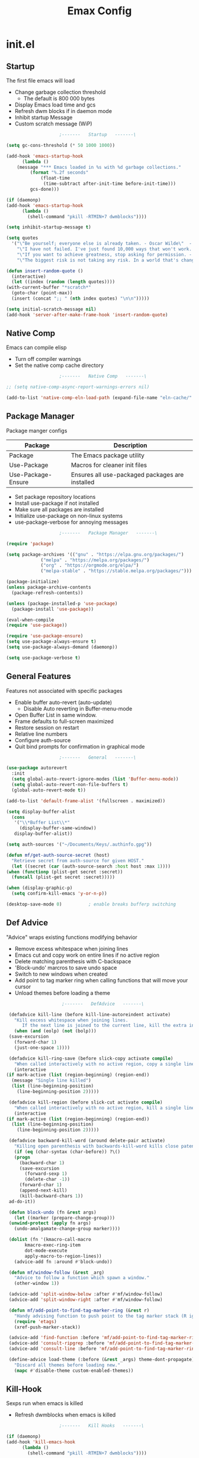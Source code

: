 #+TITLE: Emax Config

* init.el

** Startup
   The first file emacs will load

   - Change garbage collection threshold
     - The default is 800 000 bytes
   - Display Emacs load time and gcs
   - Refresh dwm blocks if in daemon mode
   - Inhibit startup Message
   - Custom scratch message (WiP)

   #+begin_src emacs-lisp :tangle ./init.el
					     ;-------   Startup   -------\

     (setq gc-cons-threshold (* 50 1000 1000))

     (add-hook 'emacs-startup-hook
	       (lambda ()
		 (message "*** Emacs loaded in %s with %d garbage collections."
			  (format "%.2f seconds"
				  (float-time
				   (time-subtract after-init-time before-init-time)))
			  gcs-done)))

     (if (daemonp)
	 (add-hook 'emacs-startup-hook
		   (lambda ()
		     (shell-command "pkill -RTMIN+7 dwmblocks"))))

     (setq inhibit-startup-message t)

     (setq quotes
	   '("\"Be yourself; everyone else is already taken. - Oscar Wilde\"  - Gpt3.5"
	     "\"I have not failed. I've just found 10,000 ways that won't work. - Thomas Edison\"  - Gpt3.5"
	     "\"If you want to achieve greatness, stop asking for permission. - Unknown\"  - Gpt3.5"
	     "\"The biggest risk is not taking any risk. In a world that's changing really quickly, the only strategy that is guaranteed to fail is not taking risks. - Mark Zuckerberg\" - Gpt3.5"))

     (defun insert-random-quote ()
       (interactive)
       (let ((index (random (length quotes))))
	 (with-current-buffer "*scratch*"
	   (goto-char (point-max))
	   (insert (concat ";; " (nth index quotes) "\n\n")))))

     (setq initial-scratch-message nil)
     (add-hook 'server-after-make-frame-hook 'insert-random-quote)

   #+end_src


** Native Comp
   Emacs can compile elisp

   - Turn off compiler warnings
   - Set the native comp cache directory

   #+begin_src emacs-lisp :tangle ./init.el
					     ;-------   Native Comp   -------\

     ;; (setq native-comp-async-report-warnings-errors nil)

     (add-to-list 'native-comp-eln-load-path (expand-file-name "eln-cache/" user-emacs-directory))

   #+end_src


** Package Manager
   Package manger configs

   | Package            | Description                                     |
   |--------------------+-------------------------------------------------|
   | Package            | The Emacs package utility                       |
   | Use-Package        | Macros for cleaner init files                   |
   | Use-Package-Ensure | Ensures all use-packaged packages are installed |

   - Set package repository locations
   - Install use-package if not installed
   - Make sure all packages are installed
   - Initialize use-package on non-linux systems
   - use-package-verbose for annoying messages

   #+begin_src emacs-lisp :tangle ./init.el
					     ;-------   Package Manager   -------\

     (require 'package)

     (setq package-archives '(("gnu" . "https://elpa.gnu.org/packages/")
			      ("melpa" . "https://melpa.org/packages/")
			      ("org" . "https://orgmode.org/elpa/")
			      ("melpa-stable" . "https://stable.melpa.org/packages/")))

     (package-initialize)
     (unless package-archive-contents
       (package-refresh-contents))

     (unless (package-installed-p 'use-package)
       (package-install 'use-package))

     (eval-when-compile
     (require 'use-package))

     (require 'use-package-ensure)
     (setq use-package-always-ensure t)
     (setq use-package-always-demand (daemonp))

     (setq use-package-verbose t)

   #+end_src


** General Features
   Features not associated with specific packages

   - Enable buffer auto-revert (auto-update)
     - Disable Auto reverting in Buffer-menu-mode
   - Open Buffer List in same window.
   - Frame defaults to full-screen maximized
   - Restore session on restart
   - Relative line numbers
   - Configure auth-source
   - Quit bind prompts for confirmation in graphical mode

   #+begin_src emacs-lisp :tangle ./init.el
					     ;-------   General   -------\

     (use-package autorevert
       :init
       (setq global-auto-revert-ignore-modes (list 'Buffer-menu-mode))
       (setq global-auto-revert-non-file-buffers t)
       (global-auto-revert-mode t))

     (add-to-list 'default-frame-alist '(fullscreen . maximized))

     (setq display-buffer-alist
	   (cons
	    '("\\*Buffer List\\*"
	      (display-buffer-same-window))
	    display-buffer-alist))

     (setq auth-sources '("~/Documents/Keys/.authinfo.gpg"))

     (defun mf/get-auth-source-secret (host)
       "Retrieve secret from auth-source for given HOST."
       (let ((secret (car (auth-source-search :host host :max 1))))
	 (when (functionp (plist-get secret :secret))
	   (funcall (plist-get secret :secret)))))

     (when (display-graphic-p)
       (setq confirm-kill-emacs 'y-or-n-p))

     (desktop-save-mode 0)		    ; enable breaks bufferp switching

   #+end_src


** Def Advice
   "Advice" wraps existing functions modifying behavior

   - Remove excess whitespace when joining lines
   - Emacs cut and copy work on entire lines if no active region
   - Delete matching parenthesis with C-backspace
   - 'Block-undo' marcros to save undo space
   - Switch to new windows when created
   - Add point to tag marker ring when calling functions that will move your cursor
   - Unload themes before loading a theme

   #+begin_src emacs-lisp :tangle ./init.el
					     ;-------   DefAdvice   -------\

     (defadvice kill-line (before kill-line-autoreindent activate)
       "Kill excess whitespace when joining lines.
		  If the next line is joined to the current line, kill the extra indent whitespace in front of the next line."
       (when (and (eolp) (not (bolp)))
	 (save-excursion
	   (forward-char 1)
	   (just-one-space 1))))

     (defadvice kill-ring-save (before slick-copy activate compile)
       "When called interactively with no active region, copy a single line instead."
       (interactive
	(if mark-active (list (region-beginning) (region-end))
	  (message "Single line killed")
	  (list (line-beginning-position)
		(line-beginning-position 2)))))

     (defadvice kill-region (before slick-cut activate compile)
       "When called interactively with no active region, kill a single line instead."
       (interactive
	(if mark-active (list (region-beginning) (region-end))
	  (list (line-beginning-position)
		(line-beginning-position 2)))))

     (defadvice backward-kill-word (around delete-pair activate)
       "Killing open parenthesis with backwards-kill-word kills close patenthesis"
       (if (eq (char-syntax (char-before)) ?\()
	   (progn
	     (backward-char 1)
	     (save-excursion
	       (forward-sexp 1)
	       (delete-char -1))
	     (forward-char 1)
	     (append-next-kill)
	     (kill-backward-chars 1))
	 ad-do-it))

     (defun block-undo (fn &rest args)
       (let ((marker (prepare-change-group)))
	 (unwind-protect (apply fn args)
	   (undo-amalgamate-change-group marker))))

     (dolist (fn '(kmacro-call-macro
		   kmacro-exec-ring-item
		   dot-mode-execute
		   apply-macro-to-region-lines))
       (advice-add fn :around #'block-undo))

     (defun mf/window-follow (&rest _arg)
       "Advice to follow a function which spawn a window."
       (other-window 1))

     (advice-add 'split-window-below :after #'mf/window-follow)
     (advice-add 'split-window-right :after #'mf/window-follow)

     (defun mf/add-point-to-find-tag-marker-ring (&rest r)
       "Handy advising function to push point to the tag marker stack (R ignored)."
       (require 'etags)
       (xref-push-marker-stack))

     (advice-add 'find-function :before 'mf/add-point-to-find-tag-marker-ring)
     (advice-add 'consult-ripgrep :before 'mf/add-point-to-find-tag-marker-ring)
     (advice-add 'consult-line :before 'mf/add-point-to-find-tag-marker-ring)

     (define-advice load-theme (:before (&rest _args) theme-dont-propagate)
       "Discard all themes before loading new."
       (mapc #'disable-theme custom-enabled-themes))

   #+end_src


** Kill-Hook
   Sexps run when emacs is killed

   - Refresh dwmblocks when emacs is killed

   #+begin_src emacs-lisp :tangle ./init.el
					     ;-------   Kill Hooks   -------\

     (if (daemonp)
	 (add-hook 'kill-emacs-hook
		   (lambda ()
		     (shell-command "pkill -RTMIN+7 dwmblocks"))))

   #+end_src


** Load Paths
   Paths of other elsip init files

   #+begin_src emacs-lisp :tangle ./init.el
					     ;-------   Load Paths   -------\

     (setq custom-file (locate-user-emacs-file "mf-custom.el"))
     ;; (load custom-file 'noerror 'nomessage)
     (load custom-file)

     (load (concat user-emacs-directory "mf-packages.el"))
     (load (concat user-emacs-directory "mf-keys.el"))
     (load (concat user-emacs-directory "mf-org.el"))
     (load (concat user-emacs-directory "mf-templates.el"))
     (load (concat user-emacs-directory "mf-gui.el"))
     (load (concat user-emacs-directory "mf-sh.el"))

     (message "------- Loaded init.el -------")

   #+end_src


* packages.el
  Non-gui packages are loaded here(?)
    - balkanize

** Help
   Packages that provide documentation features

   | Package | Description           |
   |---------+-----------------------|
   | Helpful | Better documentation  |

   #+begin_src emacs-lisp :tangle ./mf-packages.el
					     ;-------   Help   -------\

     (use-package helpful
       :commands (helpful-callable helpful-variable helpful-command helpful-key)
       :bind
       ([remap describe-function] . helpful-function)
       ([remap describe-symbol] . helpful-symbol)
       ([remap describe-variable] . helpful-variable)
       ([remap describe-command] . helpful-command)
       ([remap describe-key] . helpful-key))

   #+end_src


** Completion
   Completion packages

*** Mini-Buffer

    | Package    | Description                                   |
    |------------+-----------------------------------------------|
    | Vertico    | Vertical mini-buffer completion               |
    | SaveHist   | Saves minibuffer history                      |
    | Marginalia | Additional mini-buffer completion information |
    | Orderless  | Orderless and wildcard completion support     |
    | Consult    | Replace I-Search                              |
    | Emacs      | Minibuffer settings                           |

    #+begin_src emacs-lisp :tangle ./mf-packages.el
					      ;-------   Completion   -------\

      (use-package vertico
	:diminish
	:bind (:map vertico-map
		    ("C-f" . vertico-exit))
	:custom
	(vertico-cycle t)
	:init
	(vertico-mode))

      (use-package savehist
	:after vertico
	:config
	(savehist-mode))

      (use-package marginalia
	:after vertico
	:custom
	(marginalia-annotators '(marginalia-annotators-heavy marginalia-annotators-light nil))
	:init
	(marginalia-mode))

      (use-package orderless
	:after vertico
	:init
	(setq completion-styles '(orderless)
	      completion-category-defaults nil
	      completion-category-overrides '((file (styles partial-completion)))))

      (use-package consult
	:init
	(defun mf/get-project-root ()
	  (when (fboundp 'projectile-project-root)
	    (projectile-project-root)))
	:demand t
	:bind (("C-s" . consult-line)
	       ("C-M-l" . consult-imenu)
	       ("C-M-j" . persp-switch-to-buffer*)
	       :map minibuffer-local-map
	       ("C-r" . consult-history))
	:custom
	(consult-project-root-function #'mf/get-project-root)
	(completion-in-region-function #'consult-completion-in-region))

      (use-package emacs
	:init
	;; Add prompt indicator to `completing-read-multiple'.
	;; Alternatively try `consult-completing-read-multiple'.
	(defun crm-indicator (args)
	  (cons (concat "[CRM] " (car args)) (cdr args)))
	(advice-add #'completing-read-multiple :filter-args #'crm-indicator)

	;; Do not allow the cursor in the minibuffer prompt
	(setq minibuffer-prompt-properties
	      '(read-only t cursor-intangible t face minibuffer-prompt))
	(add-hook 'minibuffer-setup-hook #'cursor-intangible-mode)

	;; Emacs 28: Hide commands in M-x which do not work in the current mode.
	;; Vertico commands are hidden in normal buffers.
	;; (setq read-extended-command-predicate
	;;       #'command-completion-default-include-p)

	;; Enable recursive minibuffers
	(setq enable-recursive-minibuffers t))

    #+end_src


*** Completion-At-Point

    | Package    | Description                                   |
    |------------+-----------------------------------------------|
    | Corfu      | Completion in region                          |
    | Cape       | Completion functions for Corfu                |

    #+begin_src emacs-lisp :tangle ./mf-packages.el
					      ;-------   Completion at Point   -------\

      (use-package corfu
	:bind (:map corfu-map
		    ("C-n" . corfu-next)
		    ("C-p" . corfu-previous)
		    ("C-d"  . corfu-quit))
	:custom
	(corfu-cycle t)
	(corfu-auto t)
	(corfu-quit-at-boundary t)
	(corfu-quit-no-match t)
	(corfu-auto-delay .1)
	(corfu-auto-prefix 1)
	;:config
	;(corfu-global-mode)
	:hook
	(after-init . global-corfu-mode))

      (use-package cape
	;; Bind dedicated completion commands
	;; Alternative prefix keys: C-c p, M-p, M-+, ...
	:bind (("C-c p p" . completion-at-point) ;; capf
	       ("C-c p t" . complete-tag)        ;; etags
	       ("C-c p d" . cape-dabbrev)        ;; or dabbrev-completion
	       ("C-c p h" . cape-history)
	       ("C-c p f" . cape-file)
	       ("C-c p k" . cape-keyword)
	       ("C-c p s" . cape-symbol)
	       ("C-c p a" . cape-abbrev)
	       ("C-c p l" . cape-line)
	       ("C-c p w" . cape-dict)
	       ("C-c p \\" . cape-tex)
	       ("C-c p _" . cape-tex)
	       ("C-c p ^" . cape-tex)
	       ("C-c p &" . cape-sgml)
	       ("C-c p r" . cape-rfc1345))
	:init
	;; Add `completion-at-point-functions', used by `completion-at-point'.
	;; NOTE: The order matters!
	(add-to-list 'completion-at-point-functions #'cape-dabbrev)
	(add-to-list 'completion-at-point-functions #'cape-file)
	(add-to-list 'completion-at-point-functions #'cape-elisp-block)
	;;(add-to-list 'completion-at-point-functions #'cape-history)
	;;(add-to-list 'completion-at-point-functions #'cape-keyword)
	;;(add-to-list 'completion-at-point-functions #'cape-tex)
	;;(add-to-list 'completion-at-point-functions #'cape-sgml)
	;;(add-to-list 'completion-at-point-functions #'cape-rfc1345)
	;;(add-to-list 'completion-at-point-functions #'cape-abbrev)
	;;(add-to-list 'completion-at-point-functions #'cape-dict)
	;;(add-to-list 'completion-at-point-functions #'cape-symbol)
	;;(add-to-list 'completion-at-point-functions #'cape-line)
      )

    #+end_src


*** AI

    | Package | Description                |
    |---------+----------------------------|
    | gptel   | No-frills emacs gpt client |

    #+begin_src emacs-lisp :tangle ./mf-packages.el
					      ;-------   AI   -------\

      (use-package gptel
	:defer t
	:init
	(setq gptel-default-mode 'org-mode)
	:config
	(setq  gptel-api-key (gptel-api-key-from-auth-source)))

    #+end_src


*** Spelling

    | Package    | Description         |
    |------------+---------------------|
    | flyspell   | Spell checking mode |
    | whitespace | Show whitespace     |

    - Set $DICPATH to "$HOME/Documents/Dictionaries" for hunspell.
    - Tell ispell-mode to use hunspell.

     #+begin_src emacs-lisp :tangle ./mf-packages.el

       (setenv
	"DICPATH"
	(concat (getenv "HOME") "/Documents/Dictionaries"))

       (setq ispell-program-name "/usr/bin/hunspell")

       (use-package flyspell
	 :hook ((org-mode . flyspell-mode)
		(text-mode . flyspell-mode)
		(prog-mode . flyspell-prog-mode))
       :bind ("C-c f" . flyspell-mode))

       (use-package whitespace
       :bind ("C-c w" . whitespace-mode))

     #+end_src


*** LSP

    | Package      | Description                    |
    |--------------+--------------------------------|
    | eglot        | Lsp backend                    |
    | web-mode     | Show whitespace                |
    | skewer-mode  |                                |
    | python-mode  | Major mode for editing python  |
    | haskell-mode | Major mode for editing haskell |
    | racket-mode  | Major mode for editing racket  |

    #+begin_src emacs-lisp :tangle ./mf-packages.el
					      ;-------   LSP   -------\

      (use-package eglot
	:init
	(setq eglot-project-root-files '(".projectile" ".git" ".svn" ".hg" ".project"))
	(setq eglot-ignored-server-capabilites '(:documentHighlightProvider))
	(setq eglot-stay-out-of '(company capf flymake))
	:hook
	((c-mode c++mode obj-mode cuda-mode js-mode web-mode) . eglot-ensure)
	:config
	(add-to-list 'eglot-server-programs '((c++mode c-mode) "clangd")))

      (use-package web-mode
	:mode "\\.html?\\'"
	;; :mode "\\\\.(html?\\|ejs\\|tsx\\|jsx\\)\\'"
	:config
	(setq-default web-mode-code-indent-offset 2)
	(setq-default web-mode-markup-indent-offset 2)
	(setq-default web-mode-attribute-indent-offset 2))

      ;; 1. Start the server with `httpd-start'
      ;; 2. Use `impatient-mode' on any buffer
      (use-package impatient-mode
	;;:mode "\\.html?\\'")
	:mode "(\\.\\(html?\\|ejs\\|tsx\\|jsx\\)\\'")

      (use-package skewer-mode
	;;:mode "\\.html?\\'")
	:mode "(\\.\\(html?\\|ejs\\|tsx\\|jsx\\)\\'")

      (use-package python-mode
	:hook (python-mode . eglot-ensure)
	:custom
	;; NOTE: Set these if Python 3 is called "python3" on your system!
	(python-shell-interpreter "python3")
	(dap-python-executable "python3"))

      (use-package haskell-mode
	:defer t)

      (use-package racket-mode
	:defer t)

    #+end_src


** REPL

   | Package | Description |
   |---------+-------------|
   | slime   | Lisp REPL   |

   #+begin_src emacs-lisp :tangle ./mf-packages.el

     (use-package slime
       :defer t
       :config
       (setq inferior-lisp-program "sbcl")
       (add-to-list 'load-path "/usr/share/emacs/site-lisp/slime/")
       (slime-setup '(slime-fancy)))

   #+end_src


** Version Control

   | Package    | Description                 |
   |------------+-----------------------------|
   | Projectile | Project interaction library |
   | vc         | Built in version control    |
   | Magit      | Git porcilain               |
   | Forge      | Additional git features     |

   #+begin_src emacs-lisp :tangle ./mf-packages.el
					     ;-------   Version Control   -------\

     (use-package vc
       :custom
       (vc-follow-symlinks t))

     (use-package projectile
       :diminish projectile-mode
       :init
       (when (file-directory-p "~/Code")
	 (setq projectile-project-search-path '("~/Code")))
       (setq projectile-switch-project-action #'projectile-dired)
       :bind-keymap
       ("C-c P" . projectile-command-map)
       :config
       (add-to-list 'project-find-functions #'(lambda (dir) (directory-files dir nil "\\.c\\'")))
       (projectile-mode))
       ;;:custom ((projectile-completion-system 'vertico))

     (use-package magit
       :commands magit-status)
     ;; :Custom                             ; opens diff in current buffer
     ;; (magit-display-buffer-function #'magit-display-buffer-same-window-except-diff-v1)

     ;; uninstall after emacs 29.1
     (use-package sqlite3
       :after magit)

     (use-package forge
       :after magit)

   #+end_src


** Terminals

   | Package | Description       |
   |---------+-------------------|
   | vterm   | Terminal emulator |

   #+begin_src emacs-lisp :tangle ./mf-packages.el
					     ;-------   Terminals   -------\

     (use-package vterm
       :commands vterm
       :config
       (setq term-prompt-regexp "^[^#$%>\n]*[#$%>] *")  ;; Set this to match your custom shell prompt
       ;;(setq vterm-shell "zsh")                       ;; Set this to customize the shell to launch
       (setq vterm-max-scrollback 10000))

   #+end_src


** Remote Access

   | Package | Description                                 |
   |---------+---------------------------------------------|
   | tramp   | Transparent Remote Access Multiple Protocol |

   #+begin_src emacs-lisp :tangle ./mf-packages.el
					     ;-------   Tramp   -------\

     (use-package tramp
       :defer t
       :config
       (setq tramp-default-method "ssh"))

   #+end_src


** ERC

   | Package      | Description              |
   |--------------+--------------------------|
   | erc          | Emacs client for IRC     |
   | erc-hl-nicks | Hilight nicknames in erc |
   | erc-image    | Display images in erc    |

   #+begin_src emacs-lisp :tangle ./mf-packages.el
					      ;-------   ERC   -------\

     (when (display-graphic-p)
       (use-package erc
	 :defer t
	 :init
	 (setq erc-server "irc.libera.chat"
	       ;; erc-nick ""
	       ;; erc-user-full-name ""

	       erc-track-shorten-start 8	; Length of channel notifcation in mode-line
	       ;; erc-autojoin-channels-alist '(("irc.libera.chat" "#systemcrafters" "#emacs"))
	       erc-kill-buffer-on-part t
	       erc-auto-query 'bury		; No auto-focus buffer when mentioned	
	       erc-fill-column 79		; Defualt
	       erc-fill-function 'erc-fill-static
	       erc-fill-static-center 20
	       erc-track-exclude-types '("JOIN" "NICK" "QUIT" "MODE" "AWAY")
	       erc-track-visibility nil)   ; Only use the selected frame to consider notification seen
	 :config
	 (add-to-list 'erc-modules 'notifications)
	 (add-to-list 'erc-modules 'spelling)
	 (erc-services-mode 1)
	 (erc-update-modules))

					     ;-------   ERC Packages   -------\

       (use-package erc-hl-nicks
	 :after erc
	 :config
	 (add-to-list 'erc-modules 'hl-nicks))

       (use-package erc-image
	 :after erc
	 :config
	 (setq erc-image-inline-rescale 300)
	 (add-to-list 'erc-modules 'image)))

   #+end_src


** Bookmarks

   | Package | Description                |
   |---------+----------------------------|
   | buku    | Org mode browser bookmarks |

   #+begin_src emacs-lisp :tangle ./mf-packages.el

     (use-package ebuku
       :defer t
       :config
       (setq ebuku-buku-path "/usr/bin/buku"))

   #+end_src


** File Types

   | Package   | Descrition              |
   |-----------+-------------------------|
   | Pdf-Tools | Pdf support             |

    - Load arduino files (.ino) in c-mode

   #+begin_src emacs-lisp :tangle ./mf-packages.el
					    ;-------   File Types   -------\

     (use-package pdf-tools
       :defer t
       ;:pin manual ;; manually update *****breaks first install*****
       :mode ("\\.pdf\\'" . pdf-view-mode)
       :config
       (pdf-tools-install)
       (setq-default pdf-view-display-size 'fit-page)
       (setq pdf-annot-activate-created-annotations t)
       (define-key pdf-view-mode-map (kbd "C-s") 'isearch-forward))

     (add-to-list 'auto-mode-alist
		  '("\\.ino\\'" . (lambda ()
				    (c-mode))))

     (message "------- Loaded packages.el -------")

   #+end_src


* keys.el

** Key Packages

   | Package         | Description                                                       |
   |-----------------+-------------------------------------------------------------------|
   | Evil            | Vim Layers                                                        |
   | Evil Collection | Additional mode support for Evil                                  |
   | General         | Leader keys                                                       |
   | Which-Key       | Displays available next keystrokes for keybinds after 1.5 seconds |
   | Hydra           | Prefix bindings                                                   |

   #+begin_src emacs-lisp :tangle ./mf-keys.el
					     ;-------   Key Packages   -------\

     (use-package evil
       :init
       (setq evil-want-integration t)
       (setq evil-want-keybinding nil)
       (setq evil-want-C-u-scroll t)
       (setq evil-want-C-i-jump nil)
       (setq evil-respect-visual-line-mode t)
       (setq evil-mode-line-format '(before . mode-line-front-space))
       (setq evil-disable-insert-state-bindings t)
       (setq evil-want-fine-undo t)
       ;; (setq evil-undo-system 'undo-tree)
       :config
       (evil-mode 1)
       (define-key evil-insert-state-map (kbd "C-g") 'evil-normal-state)
       (define-key evil-insert-state-map (kbd "C-h") 'evil-delete-backward-char-and-join)
       ;; Use visual line motions even outside of visual-line-mode buffers
       (evil-global-set-key 'motion "j" 'evil-next-visual-line)
       (evil-global-set-key 'motion "k" 'evil-previous-visual-line)
       (evil-set-initial-state 'messages-buffer-mode 'normal)
       (evil-set-initial-state 'dashboard-mode 'normal))

     (use-package evil-collection
       :after evil
       :diminish evil-collection-unimpaired-mode
       :config
       (evil-collection-init))

     (use-package general
       :after evil
       :config
       (general-create-definer mf/general-keys
	 :keymaps '(normal insert visual emacs)
	 :prefix "SPC"
	 :global-prefix "M-SPC"))

     (use-package which-key
       :diminish which-key-mode
       :config
       (which-key-mode)
       (setq which-key-idle-delay .33))

     (use-package hydra
       :defer t)

   #+end_src


** Binds

   - Complain about arrow keys
   - Vim binds for dired
   - Open 'Recent Files' buffer
   - Keybind for minibuffer

   #+begin_src emacs-lisp :tangle ./mf-keys.el
					     ;-------   Key Binds   -------\
     (defun dw/dont-arrow-me-bro ()
	 (interactive)
	 (message "Arrow keys are bad, you know?"))

     ;; Disable arrow keys in normal and visual modes
     (define-key evil-normal-state-map (kbd "<left>") 'dw/dont-arrow-me-bro)
     (define-key evil-normal-state-map (kbd "<right>") 'dw/dont-arrow-me-bro)
     (define-key evil-normal-state-map (kbd "<down>") 'dw/dont-arrow-me-bro)
     (define-key evil-normal-state-map (kbd "<up>") 'dw/dont-arrow-me-bro)
     (evil-global-set-key 'motion (kbd "<left>") 'dw/dont-arrow-me-bro)
     (evil-global-set-key 'motion (kbd "<right>") 'dw/dont-arrow-me-bro)
     (evil-global-set-key 'motion (kbd "<down>") 'dw/dont-arrow-me-bro)
     (evil-global-set-key 'motion (kbd "<up>") 'dw/dont-arrow-me-bro)

     (evil-collection-define-key 'normal 'dired-mode-map
       "h" 'dired-single-up-directory
       "H" 'dired-omit-mode
       "l" 'dired-single-buffer
       "y" 'dired-ranger-copy
       "X" 'dired-ranger-move
       "p" 'dired-ranger-paste)

     (add-hook 'special-mode-hook
	       (lambda ()
		 (define-key evil-normal-state-local-map
		   (kbd "q") 'kill-buffer-and-window)))

     (recentf-mode 1)
     (global-set-key (kbd "C-x M-f") 'recentf-open-files)

     (global-set-key (kbd "C-c b") 'switch-to-minibuffer)

   #+end_src


** Which and General Keys

   | Function            | Description                     |
   |---------------------+---------------------------------|
   | mf/general-keys     | Define leading keys in keybinds |
   | hydra-text-scale    | Scale text with j and k         |
   | hydra-find-file     |                                 |
   | hydra-find-config   |                                 |
   | hydra-find-dir      |                                 |
   | hydra-switch-buffer |                                 |
   | hydra-switch-window |                                 |

   #+begin_src emacs-lisp :tangle ./mf-keys.el
					     ;-------   Which and Leader Keys   -------\

     (mf/general-keys
       "t" '(:ignore t :which-key "toggles")
       "ts" '(hydra-text-scale/body :which-key "scale text")
       "tl" '(display-line-numbers-mode :which-key "line-numbers")
       "tP" '(visual-fill-column-mode :which-key "padding")
       "tp" '(mf/toggle-visual-fill-column-width :which-key "vc-width")

       "f" '(:ignore t :which-key "find")
       "ff" '(hydra-find-file/body :which-key "find file")
       "fc" '(hydra-find-config/body :which-key "find conf.")
       "fd" '(hydra-find-dir/body :which-key "find dir.")

       "x" '(:ignore t :which-key "eval")
       "xe" '(hydra-eval-emacs/body :which-key "emacs")

       "b" '(hydra-switch-buffer/body :which-key "switch buffer")
       "w" '(hydra-switch-window/body :which-key "switch window")

       "v" '(vterm :which-key "vterm")
       "g" '(gptel :which-key "gptel")
       "m" '(mf/switch-to-messages :which-key "*Messages*")
       "s" '(mf/switch-to-scratch :which-key "*scratch*")
       "SPC" '(which-key-show-full-major-mode :which-key "which-key"))

     (defhydra hydra-text-scale (:timeout 4)
       "scale text"
       ("j" text-scale-increase "in")
       ("k" text-scale-decrease "out")
       ("<escape>" nil "finished" :exit t))

     (defhydra hydra-find-file (:timeout 4)
       "select file"
       ("e" (find-file (expand-file-name (concat user-emacs-directory "emacs.org")))"emacs.org" :exit t)
       ("t" (find-file (expand-file-name "~/Org/todo.org"))"todo.org" :exit t)
       ("g" (find-file (expand-file-name "~/Org/toget.org"))"toget.org" :exit t)
       ("m" (find-file (expand-file-name "~/Org/tomake.org"))"tomake.org" :exit t)
       ("n" (find-file (expand-file-name "~/Org/notes.org"))"notes.org" :exit t)
       ("r" (find-file (expand-file-name "~/Documents/Recipe_Book/Recipe_Book_2/recipes.org"))"recipes.org" :exit t)
       ("<escape>" nil "exit" :exit t))

     (defhydra hydra-find-config (:timeout 4)
       ("t" (find-file (concat custom-theme-directory "/doom-mfspacegrey-theme.el"))"theme" :exit t)
       ("d" (find-file (expand-file-name "~/.config/mf-dwm/config.h"))"dwm" :exit t)
       ("D" (find-file (expand-file-name "~/.config/mf-dwm/config.def.h"))"dwm" :exit t)
       ("x" (find-file (expand-file-name "~/.xinitrc"))".xinitrc" :exit t)
       ("r" (find-file (expand-file-name "~/.Xresources"))".Xresrouces" :exit t)
       ("<escape>" nil "exit" :exit t))

     (defhydra hydra-find-dir (:timeout 4)
       "select dir"
       ("e" (dired (expand-file-name user-emacs-directory))"emacs" :exit t)
       ("c" (dired (expand-file-name "~/Code"))"Code" :exit t)
       ("l" (dired (expand-file-name "~/.local/bin"))".local" :exit t)
       ("o" (dired (expand-file-name org-directory))"Org" :exit t)
       ("C" (dired (expand-file-name "~/.config"))"Config" :exit t)
       ("p" (dired (expand-file-name "~/Documents/PDFs"))"PDFs" :exit t)
       ("<escape>" nil "exit" :exit t))

     (defhydra hydra-switch-buffer (:timeout 4)
       "switch buffer"
       ("j" (switch-to-next-buffer)"next")
       ("k" (switch-to-prev-buffer)"previous")
       ("n" (lambda ()
	      (interactive)
	      (split-window-right)
	      (windmove-right))"v. split")
       ("N" (lambda ()
	      (interactive)
	      (split-window-below)
	      (windmove-down)) "h. split")
       ("q" (delete-window)"close")
       ("Q" (kill-this-buffer)"kill")
       ("c" (lambda ()
	      (interactive)
	      (delete-window)
	      (kill-this-buffer))"c & k")
       ("<escape>" nil "exit" :exit t))

     (defhydra hydra-switch-window (:timeout 4)
       "switch window"
       ("j" (other-window 1)"next")
       ("k" (other-window -1)"previous")
       ("n" (lambda ()
	      (interactive)
	      (split-window-right)
	      (windmove-right))"v. split")
       ("N" (lambda ()
	      (interactive)
	      (split-window-below)
	      (windmove-down)) "h. split")
       ("q" (delete-window)"close")
       ("Q" (kill-this-buffer)"kill")
       ("c" (lambda ()
	      (interactive)
	      (delete-window)
	      (kill-this-buffer))"c & k")
       ("<escape>" nil "exit" :exit t))

     (defhydra hydra-eval-emacs (:timeout 4)
       ("i" (load-file user-init-file)"init.el" :exit t)
       ("<escape>" nil "exit" :exit t))

     (defun mf/switch-to-scratch ()
       (interactive)
       (switch-to-buffer "*scratch*"))

     (defun mf/switch-to-messages ()
       (interactive)
       (switch-to-buffer "*Messages*"))


     (message "------- Loaded keys.el -------")

    #+end_src


* org.el

** Org Packages

   | Package                   | Description                                   |
   |---------------------------+-----------------------------------------------|
   | mf/org-babel-tangle-conig | Aftersave hook to babel tangle to init files  |
   | mf/org-mode-setup         | Diminish indent mode, and add indent features |
   | org                       | org-mode                                      |
   | org-bullets               | Hide all but one header asterisk and stylize  |
   | org-roam                  | Zettlekasten for org-mode                     |
   | org-roam-ui               | Visualizer for org-roam                       |

    #+begin_src emacs-lisp :tangle ./mf-org.el
					      ;-------   Packages   -------\

      (use-package org
	:pin org
	:init
	(setq org-todo-keywords
	      '((type "TODO(t)" "HOLD(h)" "NEXT(n)" "|" "DONE(d!)")))

	(setq org-refile-targets
	      '(("Archive.org" :maxlevel . 1)
		("Tasks.org" :maxlevel . 1)))

	;; Save Org buffers after refiling!
	(advice-add 'org-refile :after 'org-save-all-org-buffers)

	(defun mf/org-mode-setup ()
	  (diminish 'org-indent-mode)
	  ;;  (variable-pitch-mode 1)
	  (setq evil-auto-indent nil
		org-adapt-indentation t))

	(defun mf/org-babel-tangle-config ()
	  (when (string-equal (file-name-directory (buffer-file-name))
			      (expand-file-name user-emacs-directory))
	    (let ((org-confirm-babel-evaluate nil))
	      (org-babel-tangle))))

	(add-hook 'org-mode-hook (lambda () (add-hook 'after-save-hook #'mf/org-babel-tangle-config)))

	:custom (org-directory "~/Org")
	:commands (org-capture org-agenda)
	:hook (org-mode . mf/org-mode-setup)
	:config (setq org-startup-folded t
		      ;;org-ellipsis " ▾"
		      org-log-agenda-sater-with-log-mode t
		      org-log-done 'time
		      org-log-into-drawer t)
	:bind (("C-c a" . org-agenda)
	       ("C-c l" . org-store-link)
	       ("C-c c" . org-capture)))

      ;;(define-key global-map (kbd "C-c c")
      ;;    (lambda () (interactive) (org-capture nil "jj")))

      (use-package org-bullets
	:hook (org-mode . org-bullets-mode))

      (use-package org-roam
	:init
	;; (defun my/org-roam-find-recipe ()
	;;   "Find Org Roam notes in the recipe directory."
	;;   (interactive)
	;;   (org-roam-find-directory "~/Org/Recipes"))
	:custom
	(org-roam-directory "~/Org/Roam")
	(org-roam-completion-everywhere t)
	(org-roam-capture-templates
	 '(("p" "plain" plain
	    "%?"
	    :if-new (file+head "%<%Y%m%d%H%M%S>-${slug}.org" "#+title: ${title}\n")
	    :unnarrowed t)
	   ("d" "Definition" plain
	    "\n* Definition\n\n  - %?"
	    :if-new (file+head "%<%Y%m%d%H%M%S>-${slug}.org" "#+title: ${title}\n")
	    :empty-lines 1
	    :unnarrowed t)
	   ("D" "Symbols Definition" plain
	    "#+options: ^:{}\n#+startup: entitiespretty\n* nDefinition\n\n  - %?"
	    :if-new (file+head "%<%Y%m%d%H%M%S>-${slug}.org" "#+title: ${title}\n")
	    :unnarrowed t)
	   ("l" "Logic" plain
	    "#+options: ^:{}\n#+startup: entitiespretty\n\n- A %?\n\n- B "
	    :if-new (file+head "%<%Y%m%d%H%M%S>-${slug}.org" "#+title: ${title}\n")
	    :unnarrowed t)))
	:bind (("C-c n l" . org-roam-buffer-toggle)
	       ("C-c n f" . org-roam-node-find)
	       ("C-c n i" . org-roam-node-insert)
	       :map org-mode-map
	       ("M-TAB"    . completion-at-point))
	:config
	(org-roam-setup))

      (use-package org-roam-ui
	:after org-roam
	;;         normally we'd recommend hooking orui after org-roam, but since org-roam does not have
	;;         a hookable mode anymore, you're advised to pick something yourself
	;;         if you don't care about startup time, use
	;;  :hook (after-init . org-roam-ui-mode)
	:init
	(setq org-roam-ui-sync-theme t
	      org-roam-ui-follow t
	      org-roam-ui-open-on-start nil
	      org-roam-ui-update-on-save t
	      org-roam-ui-open-on-start t))

      (with-eval-after-load 'org
	(org-babel-do-load-languages
	 'org-babel-load-languages
	 '((emacs-lisp . t)
	   (C . t))))

    #+end_src


** Org Agenda

   | Variable                   | Description                |
   |----------------------------+----------------------------|
   | org-agenda-files           | Set org agenda files       |
   | org-agenda-custom-commands | Add items to agenda prompt |
   | org-tag-alist              | "                          |

   #+begin_src emacs-lisp :tangle ./mf-org.el
					     ;-------   Agenda   -------\

     (setq org-agenda-files
	   '("~/Documents/Org/todo.org"
	     "~/Documents/Org/to_get.org"))


     (setq org-agenda-custom-commands
	   '(("o" "Overview"
	      ((agenda "" ((org-deadline-warning-days 7)))
	       (todo "NEXT"
		     ((org-agenda-overriding-header "Next Tasks")))
	       (tags-todo "agenda/ACTIVE" ((org-agenda-overriding-header "Active Projects")))))

	     ("n" "Next Tasks"
	      ((todo "NEXT"
		     ((org-agenda-overriding-header "Next Tasks")))))


	     ("d" "Computer" tags-todo "computer")

	     ("l" "Learn" tags-todo "learn")

	     ("r" "Write" tags-todo "write")

	     ("w" "Elec Eng" tags-todo "ee")

	     ("p" "Music Production" tags-todo "music")

	     ("W" "Workflow"
	      ((todo "PLAN"
		     ((org-agenda-overriding-header "Plan")
		      (org-agenda-FILES ORG-AGENDA-files)))
	       (todo "DESIGN"
		     ((org-agenda-overriding-header "Design")
		      (org-agenda-files org-agenda-files)))
	       (todo "MAKE"
		     ((org-agenda-overriding-header "Make")
		      (org-agenda-files org-agenda-files)))))))

     (setq org-tag-alist
	   '((:startgroup)
	     ;; Put mutually exclusive tags here
	     (:endgroup)
	     ("computer" . ?d)
	     ("learn" . ?l)
	     ("write" . ?r)
	     ("make" . ?f)
	     ("ee" . ?w)
	     ("music" . ?p)
	     ("idea" . ?i)))


     (message "------- Loaded org.el -------")

   #+end_src


* templates.el

  #+begin_src emacs-lisp :tangle ./mf-templates.el
					    ;-------   Tempo Templates   -------\

    (with-eval-after-load 'org
      ;; This is needed as of Org 9.2
      (require 'org-tempo)

      (add-to-list 'org-structure-template-alist '("sh" . "src shell"))
      (add-to-list 'org-structure-template-alist '("el" . "src emacs-lisp"))
      (add-to-list 'org-structure-template-alist '("eli" . "src emacs-lisp :tangle ./init.el"))
      (add-to-list 'org-structure-template-alist '("elg" . "src emacs-lisp :tangle ./mf-gui.el"))
      (add-to-list 'org-structure-template-alist '("elk" . "src emacs-lisp :tangle ./mf-keys.el"))
      (add-to-list 'org-structure-template-alist '("elo" . "src emacs-lisp :tangle ./mf-org.el"))
      (add-to-list 'org-structure-template-alist '("elt" . "src emacs-lisp :tangle ./mf-templates.el"))
      (add-to-list 'org-structure-template-alist '("els" . "src emacs-lisp :tangle ./mf-sh.el"))
      (add-to-list 'org-structure-template-alist '("cc" . "src C :exports results"))
      (add-to-list 'org-structure-template-alist '("py" . "src python"))
      (add-to-list 'org-structure-template-alist '("b" . "src bash :tangle ./ais_tangled.sh"))
      (tempo-define-template "org-recipe"
			     '( "** "p n n
				"*** Meta:" n n
				"   Dificulty    : " n
				"   Time         : " n
				"   Time Cooking : " n
				"   Servings     : " n
				"   Equipment    : "n n
				"*** Ingredients:"n n
				"    | Ingredient | Amount |" n
				"    |------------+--------|" n
				"    |            |        |" n
				"    |            |        |" n
				"    |            |        |"n n
				"*** Instrucions:"n n
				"    1. "n n
				"*** Notes:"n n
				"    - " n
				)
			     "<r" "Insert org-recipe" 'org-tempo-tags))


					    ;-------   Org Capture Templates   -------\


    (setq org-capture-templates
	  `(("t" "Tasks / Projects")
	    ("tt" "Task" entry (file+olp "/Org/todo.org" "Captured")
	     "* TODO %?\n  %U\n  %a\n  %i" :empty-lines 1)

	    ("j" "Journal Entries")
	    ("jj" "Journal" entry
	     (file+olp+datetree "~/Org/journal.org")
	     "\n* %<%I:%M %p> - Journal :journal:\n\n%?\n\n"
	     :clock-in :clock-resume
	     :empty-lines 1)))

    (message "------- Loaded templates.el -------")

 #+end_src


* gui.el

** Padding

   | Package               | Description                               |
   |-----------------------+-------------------------------------------|
   | mf/visual-fill-column | Set fill column 'width' and 'center text' |
   | visual-fill-column    | Add vertical padding around the buffer    |

   - Truncate package menu lines

   #+begin_src emacs-lisp :tangle ./mf-gui.el
					     ;-------   Padding   -------\

     (use-package visual-fill-column
       :init
       (defun mf/visual-fill-column (width center)
	 "Set visual-fill-column-width and visual-fill-column-center-text."
	 (interactive "nEnter the width: \nCenter text? (t or nil): ")
	 (setq visual-fill-column-width width
	       visual-fill-column-center-text center))

       (defun mf/toggle-visual-fill-column-width ()
	 "Toggle between visual fill column widths 75, 100, 150, and 0."
	 (interactive)
	 (setq visual-fill-column-width
	       (cond ((= visual-fill-column-width 75) 100)
		     ((= visual-fill-column-width 100) 150)
		     ((= visual-fill-column-width 150) 0)
		     (t 75))))

       (add-hook 'package-menu-mode-hook (lambda () (setq truncate-lines t)))
       (add-hook 'package-menu-mode-hook (lambda () (visual-line-mode -1)))

       (mf/visual-fill-column 100 t)
       :hook  ((visual-line-mode . visual-fill-column-mode)
	       (Info-mode . (lambda () (mf/visual-fill-column 75 t)))
	       (minibuffer-setup . (lambda () (mf/visual-fill-column 150 t)))
	       (package-menu-mode . (lambda () (mf/visual-fill-column 150 t))))
       :config
       (global-visual-fill-column-mode t))

     (setq scroll-conservatively 101
	   scroll-margin 3
	   scroll-preserve-screen-position 't)

   #+end_src


** General

   - Remove all visual bloat
   - Set visual line mode t
   - Set fringe padding
   - Set line numbers relative for select modes

    #+begin_src emacs-lisp :tangle ./mf-gui.el
					      ;-------   General   -------\

      (scroll-bar-mode -1)
      (menu-bar-mode -1)
      (tool-bar-mode -1)
      (global-set-key (kbd "<f5>") 'menu-bar-mode)
      (tooltip-mode -1)
      (set-fringe-mode 10)
      (global-visual-line-mode t)
      (column-number-mode t)
      (global-display-line-numbers-mode t)
      (setq display-line-numbers-type 'relative)
      (setq display-line-numbers-width 3)

      (dolist (mode '(org-mode-hook
		      Info-mode-hook
		      term-mode-hook
		      shell-mode-hook
		      eshell-mode-hook
		      vterm-mode-hook
		      pdf-view-mode-hook))
	(add-hook mode (lambda () (display-line-numbers-mode 0))))

    #+end_src


** Gui Packages

   | Package            | Description                       |
   |--------------------+-----------------------------------|
   | Diminish           | Hide selected modes from modeline |
   | Rainbow-Mode       | Render hex-colors as font hilight |
   | Rainbow-Delimiters | Color parenthesizes               |
   | Dired              | File manager                      |
   | Perspective        | Group buffers in to perspectives  |
   | Emojify            | Render Emojis                     |

   #+begin_src emacs-lisp :tangle ./mf-gui.el
					     ;-------   GUI Packages   -------\

     (use-package diminish
       :config
       (diminish 'visual-line-mode)
       (diminish 'eldoc-mode)
       (diminish 'abbrev-mode))

     (use-package rainbow-mode
       :defer t
       :diminish)

     (use-package rainbow-delimiters
       :diminish
       :hook (prog-mode . rainbow-delimiters-mode))

     (use-package dired
       :ensure nil
       :commands (dired dired-jump)
       :bind (("C-x C-j" . dired-jump))
       :custom ((dired-listing-switches "-agho --group-directories-first")))

     (autoload 'dired-omit-mode "dired-x")

     (use-package dired-single
       :commands (dired dired-jump))

     (use-package dired-ranger
       :defer t)

     (use-package dired-collapse
       :defer t)

     (use-package perspective
       :defer t
       :custom
       (persp-mode-prefix-key (kbd "C-x x"))
       :bind (("C-x k" . persp-kill-buffer*))
       :init
       (persp-mode))

     (use-package emojify
       :hook (erc-mode . emojify-mode)
       :commands emojify-mode)

   #+end_src


** Fonts

   #+begin_src emacs-lisp :tangle ./mf-gui.el
					     ;-------   Fonts    -------\

     ;; (set-face-attribute 'default nil
     ;;		    :font "SauceCodePro Nerd Font")

     ;; (set-face-attribute 'fixed-pitch nil
     ;;		    :font "SauceCodePro Nerd Font")

   #+end_src


** Theme

   - Set custom theme dir
   - Don't load theme in terminal mode

   #+begin_src emacs-lisp :tangle ./mf-gui.el
					     ;-------   Theme   -------\

     (setq custom-theme-directory (concat user-emacs-directory "themes"))

     (when (or (display-graphic-p)(daemonp))
       (use-package doom-themes
	 :defer t)
       (load-theme 'doom-mfspacegrey t))


   #+end_src


** Modeline

   | Package  | Description                   |
   |----------+-------------------------------|
   | mlscroll | Scroll indicator for modeline |

   - Set Vim layer indicator faces
   - Flash Mode-Line instead of ring bell

   #+begin_src emacs-lisp :tangle ./mf-gui.el
					     ;-------   Modeline   -------\

     (use-package mlscroll
       :if (display-graphic-p)
       :unless (daemonp)
       :config
       (mlscroll-mode 1))

     (if (daemonp)
	 (add-hook 'server-after-make-frame-hook #'mlscroll-mode))

     ;; (use-package mlscroll
     ;;   :if (display-graphic-p)
     ;;   :init
     ;;   (mlscroll-mode 1)
     ;;   ;; :config
     ;;   ;; (mlscroll-mode 1)
     ;;   ;; :if (daemonp)
     ;;   ;; :hook (server-after-init . mlscroll-mode)
     ;;   :hook (server-after-make-frame . mlscroll-mode))

     ;; (use-package mlscroll
     ;;   ;; :if (display-graphic-p)
     ;;   :init
     ;;   (mlscroll-mode 1)
     ;;   ;; :if (daemonp)
     ;;   :hook ((server-after-init . mlscroll-mode)
     ;;	 (server-after-make-frame . mlscroll-mode)))

     (with-eval-after-load 'evil
       (setq evil-normal-state-tag
	     (propertize " <N> " 'face '((:background "DarkGoldenrod2" :foreground "black")))
	     evil-emacs-state-tag
	     (propertize " <E> " 'face '((:background "SkyBlue2"       :foreground "black")))
	     evil-insert-state-tag
	     (propertize " <I> " 'face '((:background "chartreuse3"    :foreground "black")))
	     evil-replace-state-tag
	     (propertize " <R> " 'face '((:background "chocolate"      :foreground "black")))
	     evil-motion-state-tag
	     (propertize " <M> " 'face '((:background "plum3"          :foreground "black")))
	     evil-visual-state-tag
	     (propertize " <V> " 'face '((:background "gray"           :foreground "black")))
	     evil-operator-state-tag
	     (propertize " <O> " 'face '((:background "sandy brown"    :foreground "black")))))

     (setq ring-bell-function
	   (lambda ()
	     (let ((orig-fg (face-foreground 'mode-line)))
	       (set-face-foreground 'mode-line "#000")
	       ;; (set-face-foreground 'mode-line "#fd5300")
	       (run-with-idle-timer 0.1 nil
				    (lambda (fg) (set-face-foreground 'mode-line fg))
				    orig-fg))))

    (message "------- Loaded gui.el -------")

   #+end_src


* sh.el
  (S)ave (H)ooks and (sh)ell scripts

  | Function           | Description                                 |
  |--------------------+---------------------------------------------|
  | mf/xrdb-xresources | Aftersave hook to reinit .Xresources        |
  | mf/org-dropbox     | Run dropbox when any ~/Dropbox file is open |

  #+begin_src emacs-lisp :tangle ./mf-sh.el
					    ;-------   Save Hooks   -------\

    (defun mf/xrdb-xresources ()
      "Run xrdb on ~/.Xresources if modified."
      (when (and (buffer-file-name) ; check buffer has a name
		 (string-equal (buffer-file-name)
			       (expand-file-name "~/.Xresources")))
	(let ((command-result (shell-command "xrdb ~/.Xresources")))
	  (when (= command-result 0)
	    (message "Xrdb Updated")))))

    (defun mf/add-xrdb-hook ()
      "Add mf/xrdb-xresources to 'after-save-hook'."
      (add-hook 'after-save-hook #'mf/xrdb-xresources nil :local))

    (add-hook 'conf-mode-hook #'mf/add-xrdb-hook)

  #+end_src

  - reset gc-cons-threshold to a reasonabe value
  #+begin_src emacs-lisp :tangle ./mf-sh.el

    (setq gc-cons-threshold (* 2 1000 1000))

    (message "------- Loaded sh.el -------")

  #+end_src


* Plans

** Top

*** Vertical Padding

(let ((margin (make-string 5 ?\n)))
    (put-text-property 1 (length margin) 'display margin)
    (insert margin))

**** i want to add visual padding at the top of the buffer when opens not adjust the line spacing

 You can add visual padding at the top of the buffer by adjusting the value of the variable =window-resize-pixelwise=. 

 Add the following code to your Emacs initialization file:

 #+begin_src
 (setq-default window-resize-pixelwise t)
 (setq-default frame-resize-pixelwise t)

 (defun set-frame-size-according-to-resolution ()
   (interactive)
   (if (display-graphic-p)
       (progn
         ;; use 80% height and 90% width of the available workspace
         (let* ((os-x-p (eq system-type 'darwin))
		(top-menu-height-p (and os-x-p (display-graphic-p) (eq window-system 'ns)))
		(pix-w (frame-pixel-width))
		(pix-h (frame-pixel-height))
		(pop-up-frames-p (and (boundp 'pop-up-frames) pop-up-frames))
		(frame-resize-pixelwise (and window-resize-pixelwise frame-resize-pixelwise))
		(menu-bar-height (if (and (display-graphic-p) menu-bar-mode) (frame-parameter nil 'menu-bar-lines 0) 0))
		(scroll-bar-height (if (and (display-graphic-p) scroll-bar-mode) (frame-parameter nil 'scroll-bar-height) 0))
		(fr-height (- pix-h (* (+ (/ pix-h 10) (* top-menu-height-p 1.5)) frame-resize-pixelwise)))
		(fr-width (* (/ (* (display-pixel-width) 0.9) (frame-char-width)) frame-resize-pixelwise)))
           (set-frame-size (selected-frame) (round fr-width) (round fr-height)))))))
 (add-hook 'window-setup-hook 'set-frame-size-according-to-resolution t)
 #+end_src

 This code will set the =window-resize-pixelwise= variable to true, which causes windows to be resized in units of pixels. The =set-frame-size-according-to-resolution= function sets the size of Emacs window to be 80% of the available height and 90% of the available width, and it accounts for any menu bars or scroll bars that may be displayed. By default, it will leave a small amount of visual padding at the top of the buffer.

 You can adjust the values used in the =set-frame-size-according-to-resolution= function to control how much padding is displayed, if necessary.

*** Evil Org mode
    - vim keys to move org headers and list items

**** normal mode tab doesnt insert chars but does org-cycle
	(add-hook 'evil-normal-state-entry-hook
         (lambda () (setq-local org-cycle-emulate-tab nil)))
	;; (define-key evil-normal-state-map (kbd "TAB") 'org-cycle)

*** Org Roam Include Recipes Sometimes functionality
*** Theme
    - Systemcrafters recomended theme patched with space gray colors
    - FIX UNABLE TO LOAD UNSPECIFIED BG
    - light mode toggle
    - Inspo
      - subline spacegray
      - doom-challenger-deep
      - doom-horizon
    - Fonts
      - code2001?
      - Like brin?
    - smerge show color fix
    - Change contrast through day toggleable

*** Completion
    - < snippet completion
    - Cape Corfu
    - Refine

**** Jump to end of word when corfu complete
**** LSP/eglot
***** Function info in minibuffer control
      pinned to static buffer?
***** elsip
***** Different completion delay for modes
****** Writing slow delay
****** Coding fast delay
**** Spelling
     - Ignore
     - Custom dictionary
     - Aspell
     - I-Spell
*** [[https://www.reddit.com/r/emacs/comments/rlli0u/whats_your_favorite_defadvice/][defadvice]]
   - Update to advice-add
     ;; (defun mf/kill-line-autoreindent-advice (orig-func &rest args)
     ;;   "Kill excess whitespace when joining lines.
     ;;	     If the next line is joined to the current line, kill the extra indent whitespace in front of the next line."
     ;;   (when (and (eolp) (not (bolp)))
     ;;	 (save-excursion
     ;;	   (forward-char 1)
     ;;	   (just-one-space 1)))
     ;;   (apply orig-func args))
     ;; (advice-add 'kill-line :before #'mf/kill-line-autoreindent-advice)
**** advice-add undo ignores whitespace that was added and removed
*** [[https://www.reddit.com/r/emacs/comments/ulsrb5/what_have_you_recently_removed_from_your_emacs/][removed]]
*** Kill-ring
    - Learn

*** Tab bar mode
    - Learn

*** Visual-Fill
    - minibuffer and refine
    - Marginalia/mini-buffer no text wrapping
*** Quote
    - [[https://github.com/arecker/wilfred-say][wilfred quotes]]
    (setq-default header-line-format "This is the header")
*** Indentation
    - Different auto indent behavior
*** Terminal version
    - Defer all unnecessary loading
*** Undo
    - undo-fu
    - vundo
    - undo-tree
*** Mode-line
**** Customize
**** Truncate File Name in Mode Line
     - Auto remove org roam file id
     - truncate any name when mode line is small
**** Doom inspiration
**** Telephone Line
*** GPT in minibuffer
    prompt from modeline wrapper, print result to small buffer messages or modeline
*** Hooks
**** Dropbox

    ;; (defun mf/dropbox ()
    ;;   (while (string-equal (file-name-directory)
    ;;		       (expand-file-name "~/Dropbox"))
    ;;     (shell-command "dropbox")))

    ;; (lambda () (add-hook 'after-save-hook #'mf/dropbox)

**** Dropbox Alternative Hook
     - Hook to run dropbox or alternative while and for a minute after in buffers from dropbox dir.
     - Remote File Backup and Source?
**** Compile suckless?
**** Tangle AIS

*** Deal with files
    - Undo tree
    - Auto Save
    - Archive

*** Windows and Buffers
**** Detect buffer and frame size and status
     ;; (if (eq (frame-parameter nil 'fullscreen) 'maximized)
     ;;     (message "Frame is maximized")
     ;;   (message "Frame is not maximized"))

**** Pin buffer in window
**** Key Driven Choose Buffer Screen
     - Screen accessible through key bind
       - Displays open buffers tiled
       - Key strokes to select buffer overlaid on buffer tile
**** Better window management
***** Window layout for ide
***** Work-Spaces
      - Eyebrowse
      - Perspective
      - beframe

**** Visually indicate selected buffer in minibuffer mode
**** Truncate File Name in Mode-Line
     - Auto remove org roam file id
     - truncate any name when mode line is small
**** detect buffer size and pad
**** Window layout for ide

*** visual box cursor can go anywhere
** Feature/Behavior
*** Minad Packages
**** Embark
     - actions for current selections
       - rename etc
**** Selectum
     - alternative
*** Arduino IDE
*** Startup
*** Modes
**** Work-Spaces
     - Eyebrowse
     - Perspecate
**** Tramp
     - Setup
**** Calc Mode
**** Erc
     - config
**** TreeMacs
*** straight.el?
*** Native Comp Settings
*** Gantt Charts
*** Org
**** Org Mode Extensions
***** Org Mode Literate Code Line Numbers
      the tangled line numbers are displayed in the org mode code blocks
***** Manipulating the Header In/Exclude Code-Block From Tangle

**** Capture
***** Debugging with file pointer
***** Notes
***** Todos
***** Templates

    (setq org-capture-templates
	  `(("t" "Tasks / Projects")
	    ("tt" "Task" entry (file+olp "/Org/todo.org" "Captured")
	     "* TODO %?\n  %U\n  %a\n  %i" :empty-lines 1)

	    ("j" "Journal Entries")
	    ("jj" "Journal" entry
	     (file+olp+datetree "~/Org/journal.org")
	     "\n* %<%I:%M %p> - Journal :journal:\n\n%?\n\n"
	     ;; ,(dw/read-file-as-string "~/Notes/Templates/Daily.org")
	     :clock-in :clock-resume
	     :empty-lines 1)))
	    ;; ("jm" "Meeting" entry
	    ;;  (file+olp+datetree "~/Projects/Code/emacs-from-scratch/OrgFiles/Journal.org")
	    ;;  "* %<%I:%M %p> - %a :meetings:\n\n%?\n\n"
	    ;;  :clock-in :clock-resume
	    ;;  :empty-lines 1)))

	    ;; ("w" "Workflows")
	    ;; ("we" "Checking Email" entry (file+olp+datetree "~/Projects/Code/emacs-from-scratch/OrgFiles/Journal.org")
	    ;;  "* Checking Email :email:\n\n%?" :clock-in :clock-resume :empty-lines 1)

	    ;; ("m" "Metrics Capture")
	    ;; ("mw" "Weight" table-line (file+headline "~/Projects/Code/emacs-from-scratch/OrgFiles/Metrics.org" "Weight")
	    ;;  "| %U | %^{Weight} | %^{Notes} |" :kill-buffer t)))
***** Journal?
**** Agenda
***** Plan(ner)
***** dots
***** poporg
**** Org Mode Extensions
***** Org Mode Literate Code Line Numbers
      the tangled line numbers are displayed in the org mode code blocks
***** Disable code block from header
***** Manipulating the Header In/Exclude Code-Block From Tangle
**** Org Roam Setup
***** Roam Bookmarks?
**** habit
***** water plants
***** bills
**** Ellipses
**** Task Options?
**** Autex
**** Task Options?
**** Orgzly?
**** GTG David Allen
**** Latex
      - export
      - AUCTeX
      - bibliography
      - bibtex roam
*** Browser Bookmarks
*** Pomodoro
*** comint-previous-input
    - haskell repl rebind
*** Make Dired Like ranger?
*** lexical-binding
*** Email
**** Worth it?
*** Unbind all keys?
    - look into a toggle-able sparse custom key map
      - no mistakes
      - less functionality
	- if i need a function bound i should bind it myself
      - Toggle-able so I still have access to the bloat

** Bugs
*** Dir Local Vars load after org mode
**** all #+STARTUP: options don't work with .dir-locals.el

*** Org Roam Capture swallowing new lines
    fixed in native comp

